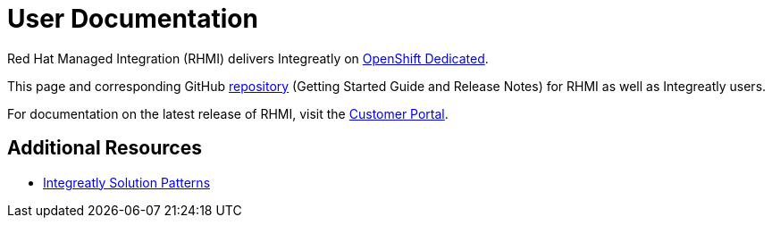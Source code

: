 = User Documentation

Red Hat Managed Integration (RHMI) delivers Integreatly on link:https://www.openshift.com/products/dedicated/[OpenShift Dedicated].

This page and corresponding GitHub link:https://integr8ly.github.io/user-documentation/[repository] (Getting Started Guide and Release Notes) for RHMI as well as Integreatly users.  

For documentation on the latest release of RHMI, visit the link:https://access.redhat.com/documentation/en-us/red_hat_managed_integration/1/[Customer Portal].
  
== Additional Resources

* link:https://github.com/integr8ly/tutorial-web-app-walkthroughs[Integreatly Solution Patterns]




